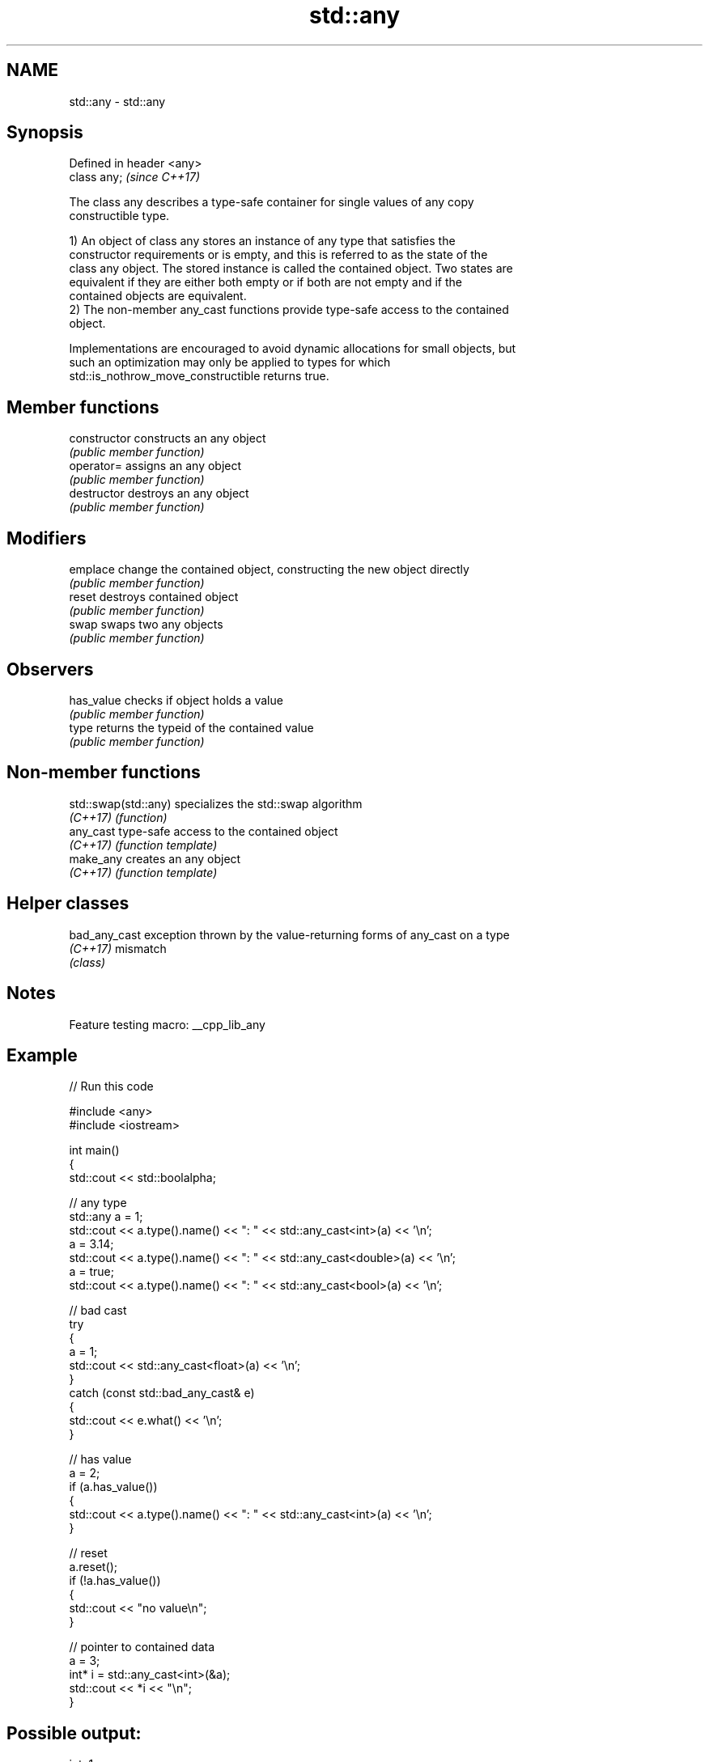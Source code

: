 .TH std::any 3 "2022.03.29" "http://cppreference.com" "C++ Standard Libary"
.SH NAME
std::any \- std::any

.SH Synopsis
   Defined in header <any>
   class any;               \fI(since C++17)\fP

   The class any describes a type-safe container for single values of any copy
   constructible type.

   1) An object of class any stores an instance of any type that satisfies the
   constructor requirements or is empty, and this is referred to as the state of the
   class any object. The stored instance is called the contained object. Two states are
   equivalent if they are either both empty or if both are not empty and if the
   contained objects are equivalent.
   2) The non-member any_cast functions provide type-safe access to the contained
   object.

   Implementations are encouraged to avoid dynamic allocations for small objects, but
   such an optimization may only be applied to types for which
   std::is_nothrow_move_constructible returns true.

.SH Member functions

   constructor   constructs an any object
                 \fI(public member function)\fP
   operator=     assigns an any object
                 \fI(public member function)\fP
   destructor    destroys an any object
                 \fI(public member function)\fP
.SH Modifiers
   emplace       change the contained object, constructing the new object directly
                 \fI(public member function)\fP
   reset         destroys contained object
                 \fI(public member function)\fP
   swap          swaps two any objects
                 \fI(public member function)\fP
.SH Observers
   has_value     checks if object holds a value
                 \fI(public member function)\fP
   type          returns the typeid of the contained value
                 \fI(public member function)\fP

.SH Non-member functions

   std::swap(std::any) specializes the std::swap algorithm
   \fI(C++17)\fP             \fI(function)\fP
   any_cast            type-safe access to the contained object
   \fI(C++17)\fP             \fI(function template)\fP
   make_any            creates an any object
   \fI(C++17)\fP             \fI(function template)\fP

.SH Helper classes

   bad_any_cast exception thrown by the value-returning forms of any_cast on a type
   \fI(C++17)\fP      mismatch
                \fI(class)\fP

.SH Notes

   Feature testing macro: __cpp_lib_any

.SH Example


// Run this code

 #include <any>
 #include <iostream>

 int main()
 {
     std::cout << std::boolalpha;

     // any type
     std::any a = 1;
     std::cout << a.type().name() << ": " << std::any_cast<int>(a) << '\\n';
     a = 3.14;
     std::cout << a.type().name() << ": " << std::any_cast<double>(a) << '\\n';
     a = true;
     std::cout << a.type().name() << ": " << std::any_cast<bool>(a) << '\\n';

     // bad cast
     try
     {
         a = 1;
         std::cout << std::any_cast<float>(a) << '\\n';
     }
     catch (const std::bad_any_cast& e)
     {
         std::cout << e.what() << '\\n';
     }

     // has value
     a = 2;
     if (a.has_value())
     {
         std::cout << a.type().name() << ": " << std::any_cast<int>(a) << '\\n';
     }

     // reset
     a.reset();
     if (!a.has_value())
     {
         std::cout << "no value\\n";
     }

     // pointer to contained data
     a = 3;
     int* i = std::any_cast<int>(&a);
     std::cout << *i << "\\n";
 }

.SH Possible output:

 int: 1
 double: 3.14
 bool: true
 bad any_cast
 int: 2
 no value
 3

.SH See also

   function           wraps callable object of any copy constructible type with
   \fI(C++11)\fP            specified function call signature
                      \fI(class template)\fP
   move_only_function wraps callable object of any type with specified function call
   (C++23)            signature
                      \fI(class template)\fP
   variant            a type-safe discriminated union
   \fI(C++17)\fP            \fI(class template)\fP
   optional           a wrapper that may or may not hold an object
   \fI(C++17)\fP            \fI(class template)\fP
